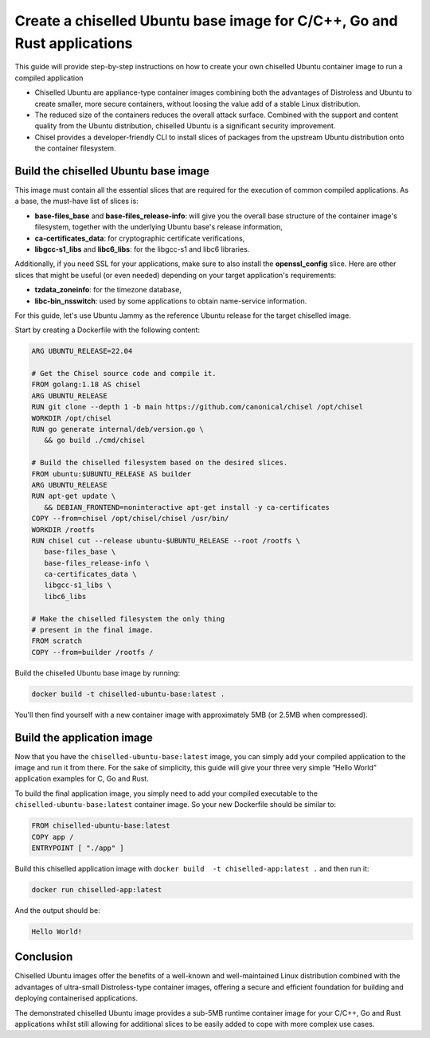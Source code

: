 Create a chiselled Ubuntu base image for C/C++, Go and Rust applications
========================================================================

This guide will provide step-by-step instructions on how  to create your own chiselled Ubuntu container image to run a compiled application

- Chiselled Ubuntu are appliance-type container images combining both the advantages of Distroless and Ubuntu to create smaller, more secure containers, without loosing the value add of a stable Linux distribution.
- The reduced size of the containers reduces the overall attack surface. Combined with the support and content quality from the Ubuntu distribution, chiselled Ubuntu is a significant security improvement.
- Chisel provides a developer-friendly CLI to install slices of packages from the upstream Ubuntu distribution onto the container filesystem.


Build the chiselled Ubuntu base image
-------------------------------------

This image must contain all the essential slices that are required for the execution of common compiled applications. As a base, the must-have list of slices is:

- **base-files_base** and **base-files_release-info**: will give you the overall base structure of the container image's filesystem, together with the underlying Ubuntu base's release information,
- **ca-certificates_data**: for cryptographic certificate verifications,
- **libgcc-s1_libs** and **libc6_libs**: for the libgcc-s1 and libc6 libraries.

Additionally, if you need SSL for your applications, make sure to also install the **openssl_config** slice.
Here are other slices that might be useful (or even needed) depending on your target application's requirements:

- **tzdata_zoneinfo**: for the timezone database,
- **libc-bin_nsswitch**: used by some applications to obtain name-service information.

For this guide, let's use Ubuntu Jammy as the reference Ubuntu release for the target chiselled image.

Start by creating a Dockerfile with the following content:

..  code-block:: dockerfile

   ARG UBUNTU_RELEASE=22.04

   # Get the Chisel source code and compile it.
   FROM golang:1.18 AS chisel
   ARG UBUNTU_RELEASE
   RUN git clone --depth 1 -b main https://github.com/canonical/chisel /opt/chisel
   WORKDIR /opt/chisel
   RUN go generate internal/deb/version.go \
      && go build ./cmd/chisel

   # Build the chiselled filesystem based on the desired slices.
   FROM ubuntu:$UBUNTU_RELEASE AS builder
   ARG UBUNTU_RELEASE
   RUN apt-get update \
      && DEBIAN_FRONTEND=noninteractive apt-get install -y ca-certificates
   COPY --from=chisel /opt/chisel/chisel /usr/bin/
   WORKDIR /rootfs
   RUN chisel cut --release ubuntu-$UBUNTU_RELEASE --root /rootfs \
      base-files_base \
      base-files_release-info \
      ca-certificates_data \
      libgcc-s1_libs \
      libc6_libs  

   # Make the chiselled filesystem the only thing
   # present in the final image.
   FROM scratch
   COPY --from=builder /rootfs /

Build the chiselled Ubuntu base image by running:

..  code-block:: bash
   
   docker build -t chiselled-ubuntu-base:latest .

You'll then find yourself with a new container image with approximately 5MB (or 2.5MB when compressed). 

Build the application image
---------------------------

Now that you have the ``chiselled-ubuntu-base:latest`` image, you can simply add your compiled application to the image and run it from there. For the sake of simplicity, this guide will give your three very simple “Hello World” application examples for C, Go and Rust.


.. tabs::

	.. tab:: C

         Assume the following ``app.c`` source code:

         .. code-block:: c

            #include <stdio.h>

            int main() {
               printf("Hello World!");
               return 0;
            }
            
         You'd typically compile this via ``gcc app.c -o app``.
   
	.. tab:: Go

         Assume the following ``app.go`` source code:

         .. code-block:: go
            
            package main
            import "fmt"

            func main() {
               fmt.Println("Hello World!")
            }
                        
         You'd typically compile this via ``go build -o app app.go``.
   
	.. tab:: Rust

         Assume the following ``app.rs`` source code:

         .. code-block:: rust
      
            
            fn main() {
               println!("Hello World!");
            }

               
         You'd typically compile this via ``rustc app.rs``.
   


To build the final application image, you simply need to add your compiled executable to the ``chiselled-ubuntu-base:latest`` container image. So your new Dockerfile should be similar to:

.. code-block:: dockerfile

   FROM chiselled-ubuntu-base:latest
   COPY app /
   ENTRYPOINT [ "./app" ]

Build this chiselled application image with ``docker build  -t chiselled-app:latest .`` and then run it:

.. code-block:: bash
   
   docker run chiselled-app:latest

And the output should be:

.. code-block:: 

   Hello World!

Conclusion
----------


Chiselled Ubuntu images offer the benefits of a well-known and well-maintained Linux distribution combined with the advantages of ultra-small Distroless-type container images, offering a secure and efficient foundation for building and deploying containerised applications.

The demonstrated chiselled Ubuntu image provides a sub-5MB runtime container image for your C/C++, Go and Rust applications whilst still allowing for additional slices to be easily added to cope with more complex use cases.
